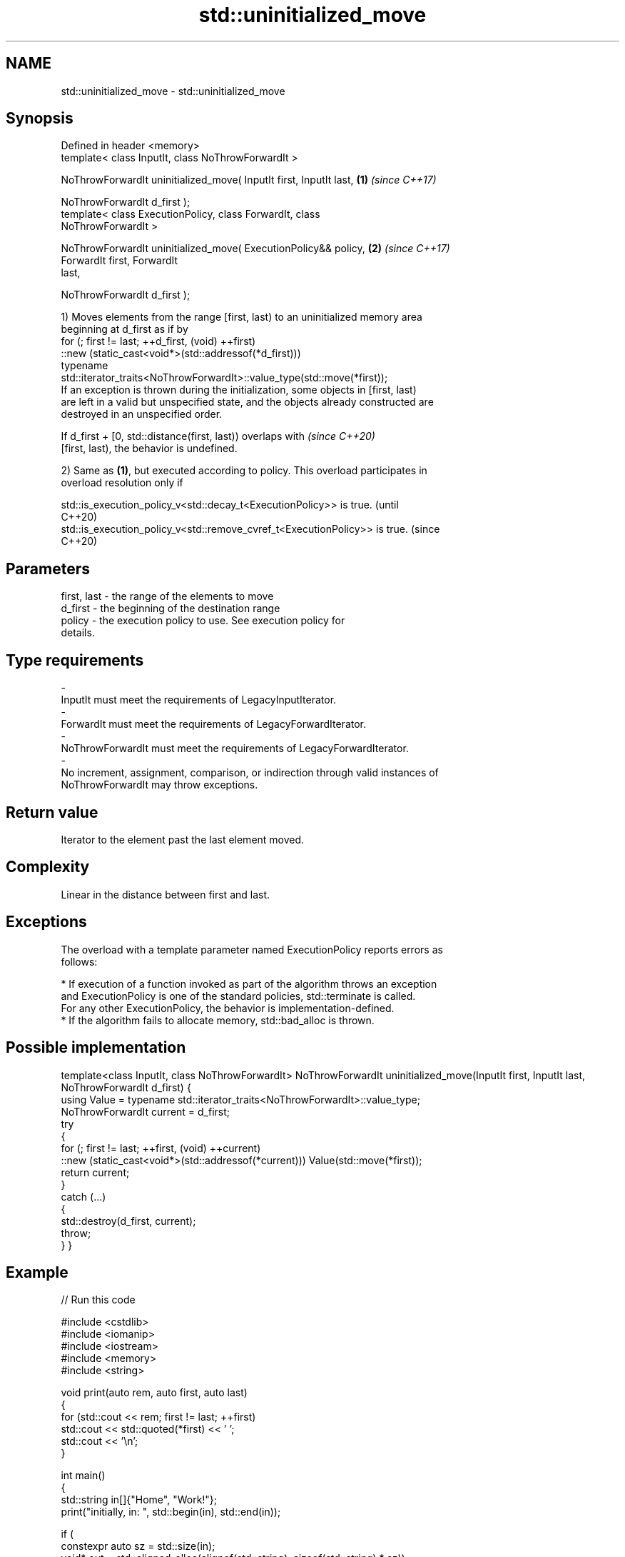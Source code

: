 .TH std::uninitialized_move 3 "2024.06.10" "http://cppreference.com" "C++ Standard Libary"
.SH NAME
std::uninitialized_move \- std::uninitialized_move

.SH Synopsis
   Defined in header <memory>
   template< class InputIt, class NoThrowForwardIt >

   NoThrowForwardIt uninitialized_move( InputIt first, InputIt last,  \fB(1)\fP \fI(since C++17)\fP

                                        NoThrowForwardIt d_first );
   template< class ExecutionPolicy, class ForwardIt, class
   NoThrowForwardIt >

   NoThrowForwardIt uninitialized_move( ExecutionPolicy&& policy,     \fB(2)\fP \fI(since C++17)\fP
                                        ForwardIt first, ForwardIt
   last,

                                        NoThrowForwardIt d_first );

   1) Moves elements from the range [first, last) to an uninitialized memory area
   beginning at d_first as if by
   for (; first != last; ++d_first, (void) ++first)
       ::new (static_cast<void*>(std::addressof(*d_first)))
           typename
   std::iterator_traits<NoThrowForwardIt>::value_type(std::move(*first));
   If an exception is thrown during the initialization, some objects in [first, last)
   are left in a valid but unspecified state, and the objects already constructed are
   destroyed in an unspecified order.

   If d_first + [0, std::distance(first, last)) overlaps with             \fI(since C++20)\fP
   [first, last), the behavior is undefined.

   2) Same as \fB(1)\fP, but executed according to policy. This overload participates in
   overload resolution only if

   std::is_execution_policy_v<std::decay_t<ExecutionPolicy>> is true.        (until
                                                                             C++20)
   std::is_execution_policy_v<std::remove_cvref_t<ExecutionPolicy>> is true. (since
                                                                             C++20)

.SH Parameters

   first, last           -        the range of the elements to move
   d_first               -        the beginning of the destination range
   policy                -        the execution policy to use. See execution policy for
                                  details.
.SH Type requirements
   -
   InputIt must meet the requirements of LegacyInputIterator.
   -
   ForwardIt must meet the requirements of LegacyForwardIterator.
   -
   NoThrowForwardIt must meet the requirements of LegacyForwardIterator.
   -
   No increment, assignment, comparison, or indirection through valid instances of
   NoThrowForwardIt may throw exceptions.

.SH Return value

   Iterator to the element past the last element moved.

.SH Complexity

   Linear in the distance between first and last.

.SH Exceptions

   The overload with a template parameter named ExecutionPolicy reports errors as
   follows:

     * If execution of a function invoked as part of the algorithm throws an exception
       and ExecutionPolicy is one of the standard policies, std::terminate is called.
       For any other ExecutionPolicy, the behavior is implementation-defined.
     * If the algorithm fails to allocate memory, std::bad_alloc is thrown.

.SH Possible implementation

template<class InputIt, class NoThrowForwardIt>
NoThrowForwardIt uninitialized_move(InputIt first, InputIt last, NoThrowForwardIt d_first)
{
    using Value = typename std::iterator_traits<NoThrowForwardIt>::value_type;
    NoThrowForwardIt current = d_first;
    try
    {
        for (; first != last; ++first, (void) ++current)
            ::new (static_cast<void*>(std::addressof(*current))) Value(std::move(*first));
        return current;
    }
    catch (...)
    {
        std::destroy(d_first, current);
        throw;
    }
}

.SH Example


// Run this code

 #include <cstdlib>
 #include <iomanip>
 #include <iostream>
 #include <memory>
 #include <string>

 void print(auto rem, auto first, auto last)
 {
     for (std::cout << rem; first != last; ++first)
         std::cout << std::quoted(*first) << ' ';
     std::cout << '\\n';
 }

 int main()
 {
     std::string in[]{"Home", "Work!"};
     print("initially, in: ", std::begin(in), std::end(in));

     if (
         constexpr auto sz = std::size(in);
         void* out = std::aligned_alloc(alignof(std::string), sizeof(std::string) * sz))
     {
         try
         {
             auto first{static_cast<std::string*>(out)};
             auto last{first + sz};
             std::uninitialized_move(std::begin(in), std::end(in), first);

             print("after move, in: ", std::begin(in), std::end(in));
             print("after move, out: ", first, last);

             std::destroy(first, last);
         }
         catch (...)
         {
             std::cout << "Exception!\\n";
         }
         std::free(out);
     }
 }

.SH Possible output:

 initially, in: "Home" "Work!"
 after move, in: "" ""
 after move, out: "Home" "Work!"

   Defect reports

   The following behavior-changing defect reports were applied retroactively to
   previously published C++ standards.

      DR    Applied to              Behavior as published              Correct behavior
   LWG 3870 C++20      this algorithm might create objects on a const  kept disallowed
                       storage

.SH See also

                              copies a range of objects to an uninitialized area of
   uninitialized_copy         memory
                              \fI(function template)\fP
   uninitialized_move_n       moves a number of objects to an uninitialized area of
   \fI(C++17)\fP                    memory
                              \fI(function template)\fP
   ranges::uninitialized_move moves a range of objects to an uninitialized area of
   (C++20)                    memory
                              (niebloid)
